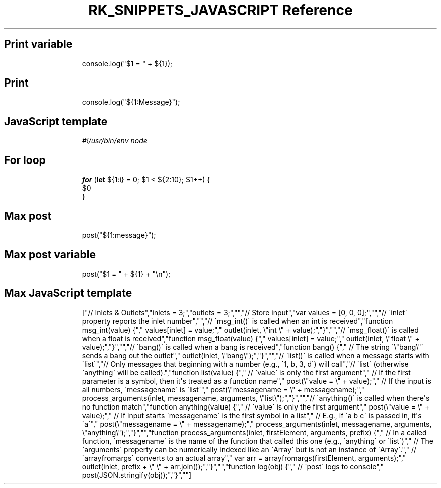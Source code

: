 .\" Automatically generated by Pandoc 3.6.3
.\"
.TH "RK_SNIPPETS_JAVASCRIPT Reference" "" "" ""
.SH Print variable
.IP
.EX
console.log(\[dq]$1 = \[dq] + ${1});
.EE
.SH Print
.IP
.EX
console.log(\[dq]${1:Message}\[dq]);
.EE
.SH JavaScript template
.IP
.EX
\f[I]#!/usr/bin/env node\f[R]

.EE
.SH For loop
.IP
.EX
\f[B]for\f[R] (\f[B]let\f[R] ${1:i} = 0; $1 < ${2:10}; $1++) {
  $0
}
.EE
.SH Max post
.IP
.EX
post(\[dq]${1:message}\[dq]);
.EE
.SH Max post variable
.IP
.EX
post(\[dq]$1 = \[dq] + ${1} + \[dq]\[rs]n\[dq]);
.EE
.SH Max JavaScript template
.IP
.EX
[\[dq]// Inlets & Outlets\[dq],\[dq]inlets = 3;\[dq],\[dq]outlets = 3;\[dq],\[dq]\[dq],\[dq]// Store input\[dq],\[dq]var values = [0, 0, 0];\[dq],\[dq]\[dq],\[dq]// \[ga]inlet\[ga] property reports the inlet number\[dq],\[dq]\[dq],\[dq]// \[ga]msg_int()\[ga] is called when an int is received\[dq],\[dq]function msg_int(value) {\[dq],\[dq]  values[inlet] = value;\[dq],\[dq]  outlet(inlet, \[rs]\[dq]int \[rs]\[dq] + value);\[dq],\[dq]}\[dq],\[dq]\[dq],\[dq]// \[ga]msg_float()\[ga] is called when a float is received\[dq],\[dq]function msg_float(value) {\[dq],\[dq]  values[inlet] = value;\[dq],\[dq]  outlet(inlet, \[rs]\[dq]float \[rs]\[dq] + value);\[dq],\[dq]}\[dq],\[dq]\[dq],\[dq]// \[ga]bang()\[ga] is called when a bang is received\[dq],\[dq]function bang() {\[dq],\[dq]  // The string \[ga]\[rs]\[dq]bang\[rs]\[dq]\[ga] sends a bang out the outlet\[dq],\[dq]  outlet(inlet, \[rs]\[dq]bang\[rs]\[dq]);\[dq],\[dq]}\[dq],\[dq]\[dq],\[dq]// \[ga]list()\[ga] is called when a message starts with \[ga]list\[ga]\[dq],\[dq]// Only messages that beginning with a number (e.g., \[ga]1, b, 3, d\[ga]) will call\[dq],\[dq]// \[ga]list\[ga] (otherwise \[ga]anything\[ga] will be called).\[dq],\[dq]function list(value) {\[dq],\[dq]  // \[ga]value\[ga] is only the first argument\[dq],\[dq]  // If the first parameter is a symbol, then it\[aq]s treated as a function name\[dq],\[dq]  post(\[rs]\[dq]value = \[rs]\[dq] + value);\[dq],\[dq]  // If the input is all numbers, \[ga]messagename\[ga] is \[ga]list\[ga]\[dq],\[dq]  post(\[rs]\[dq]messagename = \[rs]\[dq] + messagename);\[dq],\[dq]  process_arguments(inlet, messagename, arguments, \[rs]\[dq]list\[rs]\[dq]);\[dq],\[dq]}\[dq],\[dq]\[dq],\[dq]// \[ga]anything()\[ga] is called when there\[aq]s no function match\[dq],\[dq]function anything(value) {\[dq],\[dq]  // \[ga]value\[ga] is only the first argument\[dq],\[dq]  post(\[rs]\[dq]value = \[rs]\[dq] + value);\[dq],\[dq]  // If input starts \[ga]messagename\[ga] is the first symbol in a list\[dq],\[dq]  // E.g., if \[ga]a b c\[ga] is passed in, it\[aq]s \[ga]a\[ga]\[dq],\[dq]  post(\[rs]\[dq]messagename = \[rs]\[dq] + messagename);\[dq],\[dq]  process_arguments(inlet, messagename, arguments, \[rs]\[dq]anything\[rs]\[dq]);\[dq],\[dq]}\[dq],\[dq]\[dq],\[dq]function process_arguments(inlet, firstElement, arguments, prefix) {\[dq],\[dq]  // In a called function, \[ga]messagename\[ga] is the name of the function that called this one (e.g., \[ga]anything\[ga] or \[ga]list\[ga])\[dq],\[dq]  // The \[ga]arguments\[ga] property can be numerically indexed like an \[ga]Array\[ga] but is not an instance of \[ga]Array\[ga].\[dq],\[dq]  // \[ga]arrayfromargs\[ga] converts to an actual array\[dq],\[dq]  var arr = arrayfromargs(firstElement, arguments);\[dq],\[dq]  outlet(inlet, prefix + \[rs]\[dq] \[rs]\[dq] + arr.join());\[dq],\[dq]}\[dq],\[dq]\[dq],\[dq]function log(obj) {\[dq],\[dq]  // \[ga]post\[ga] logs to console\[dq],\[dq]  post(JSON.stringify(obj));\[dq],\[dq]}\[dq],\[dq]\[dq]]
.EE
